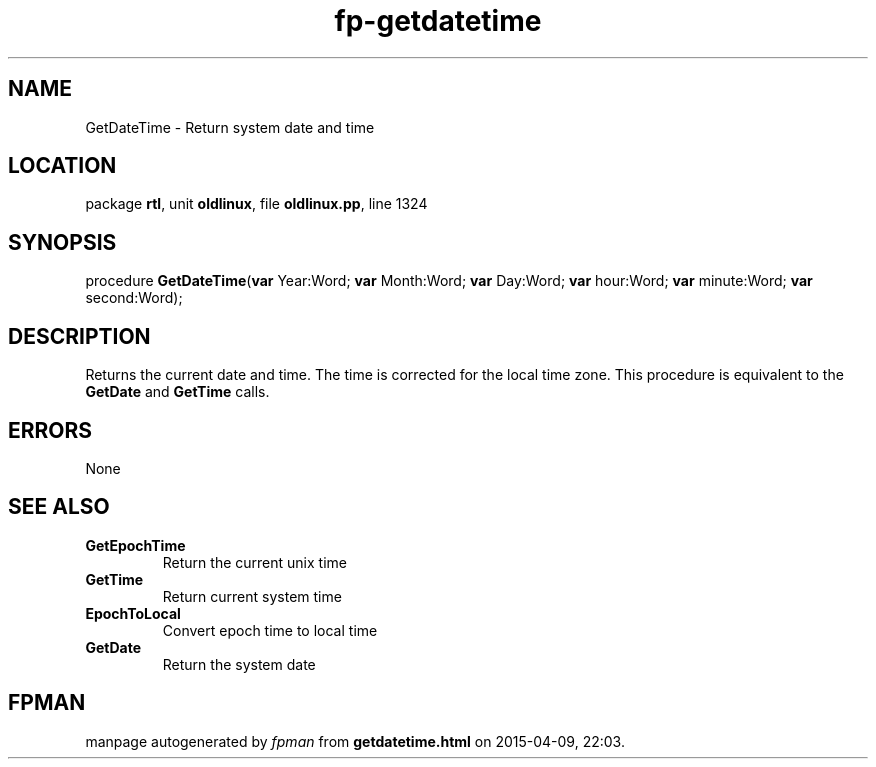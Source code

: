 .\" file autogenerated by fpman
.TH "fp-getdatetime" 3 "2014-03-14" "fpman" "Free Pascal Programmer's Manual"
.SH NAME
GetDateTime - Return system date and time
.SH LOCATION
package \fBrtl\fR, unit \fBoldlinux\fR, file \fBoldlinux.pp\fR, line 1324
.SH SYNOPSIS
procedure \fBGetDateTime\fR(\fBvar\fR Year:Word; \fBvar\fR Month:Word; \fBvar\fR Day:Word; \fBvar\fR hour:Word; \fBvar\fR minute:Word; \fBvar\fR second:Word);
.SH DESCRIPTION
Returns the current date and time. The time is corrected for the local time zone. This procedure is equivalent to the \fBGetDate\fR and \fBGetTime\fR calls.


.SH ERRORS
None


.SH SEE ALSO
.TP
.B GetEpochTime
Return the current unix time
.TP
.B GetTime
Return current system time
.TP
.B EpochToLocal
Convert epoch time to local time
.TP
.B GetDate
Return the system date

.SH FPMAN
manpage autogenerated by \fIfpman\fR from \fBgetdatetime.html\fR on 2015-04-09, 22:03.

